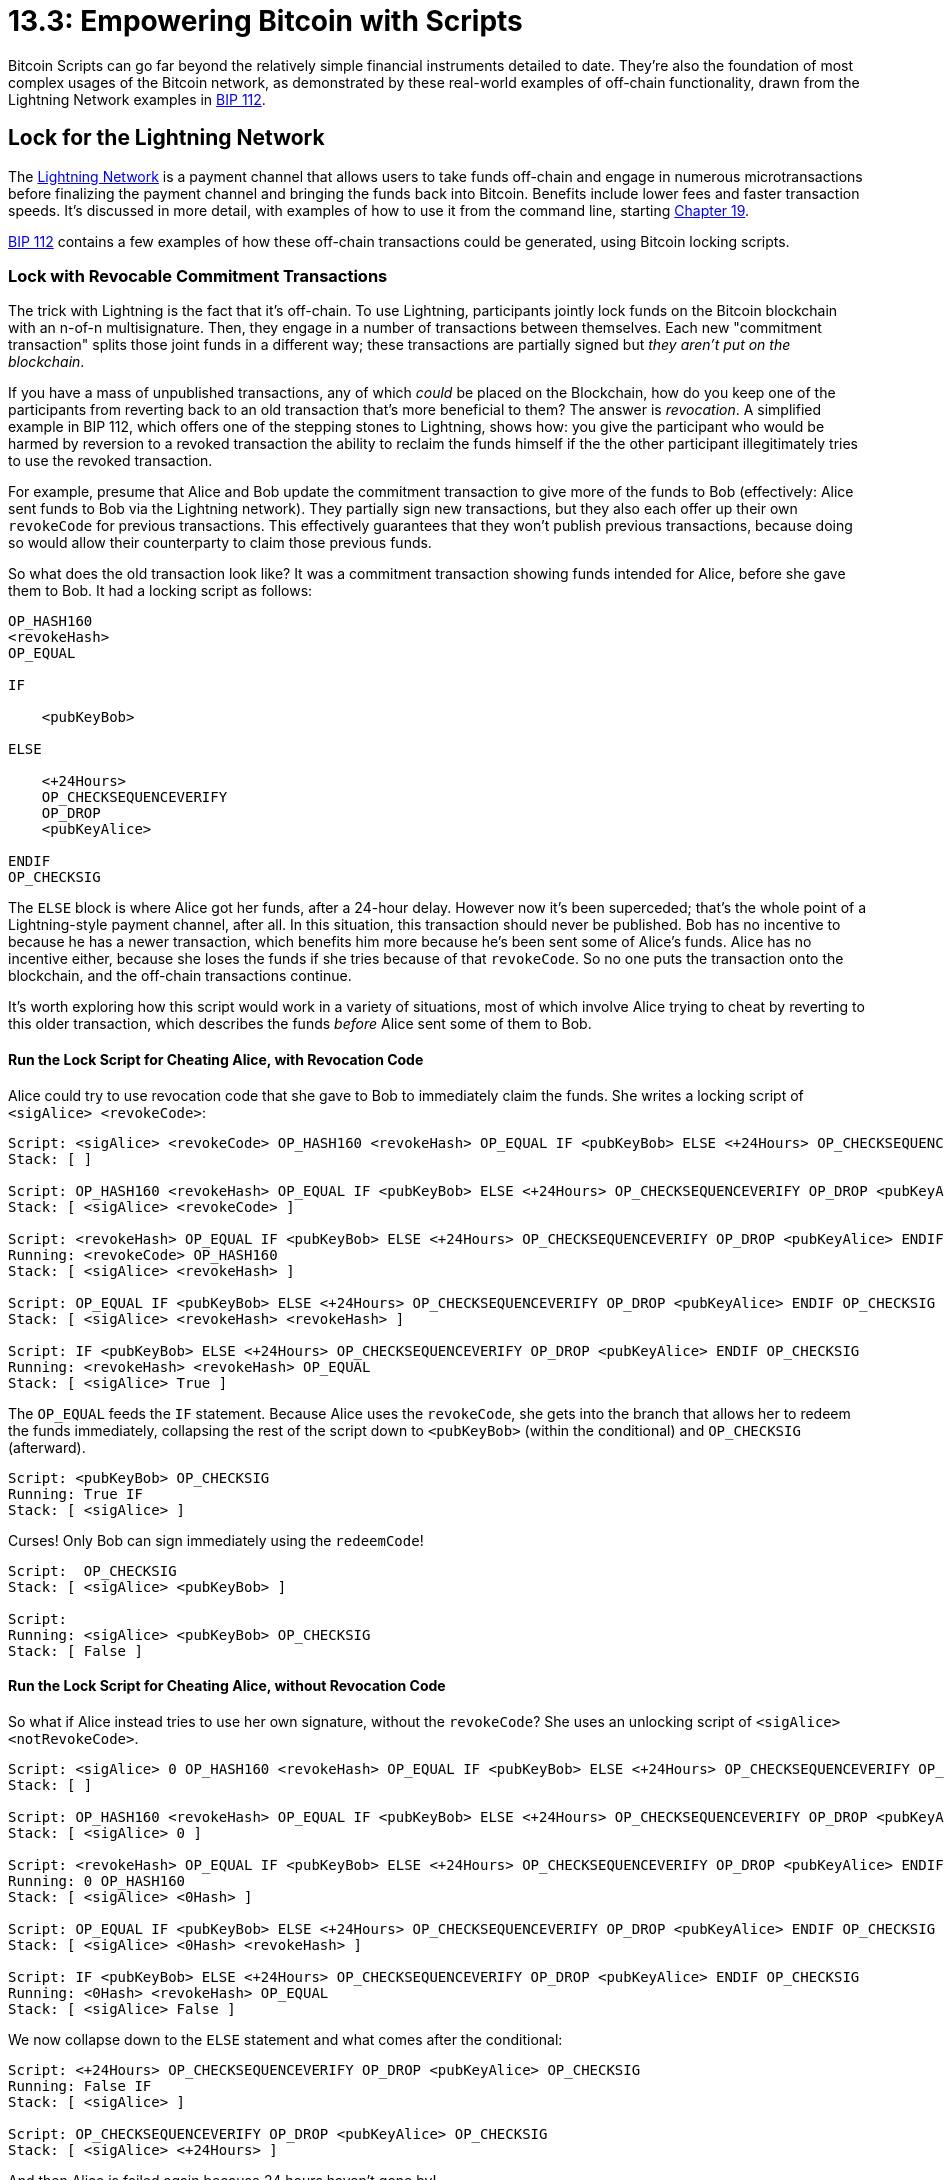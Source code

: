 # 13.3: Empowering Bitcoin with Scripts

Bitcoin Scripts can go far beyond the relatively simple financial instruments detailed to date.
They're also the foundation of most  complex usages of the Bitcoin network, as demonstrated by these real-world examples of off-chain functionality, drawn from the Lightning Network examples in https://github.com/bitcoin/bips/blob/master/bip-0112.mediawiki[BIP 112].

== Lock for the Lightning Network

The https://rusty.ozlabs.org/?p=450[Lightning Network] is a payment channel that allows users to take funds off-chain and engage in numerous microtransactions before finalizing the payment channel and bringing the funds back into Bitcoin.
Benefits include lower fees and faster transaction speeds.
It's discussed in more detail, with examples of how to use it from the command line, starting xref:19_0_Understanding_Your_Lightning_Setup.adoc[Chapter 19].

https://github.com/bitcoin/bips/blob/master/bip-0112.mediawiki[BIP 112] contains a few examples of how these off-chain transactions could be generated, using Bitcoin locking scripts.

=== Lock with Revocable Commitment Transactions

The trick with Lightning is the fact that it's off-chain.
To use Lightning, participants jointly lock funds on the Bitcoin blockchain with an n-of-n multisignature.
Then, they engage in a number of transactions between themselves.
Each new "commitment transaction" splits those joint funds in a different way;
these transactions are partially signed but _they aren't put on the blockchain_.

If you have a mass of unpublished transactions, any of which _could_ be placed on the Blockchain, how do you keep one of the participants from reverting back to an old transaction that's more beneficial to them?
The answer is _revocation_.
A simplified example in BIP 112, which offers one of the stepping stones to Lightning, shows how: you give the participant who would be harmed by reversion to a revoked transaction the ability to reclaim the funds himself if the the other participant illegitimately tries to use the revoked transaction.

For example, presume that Alice and Bob update the commitment transaction to give more of the funds to Bob (effectively: Alice sent funds to Bob via the Lightning network).
They partially sign new transactions, but they also each offer up their own `revokeCode` for previous transactions.
This effectively guarantees that they won't publish previous transactions, because doing so would allow their counterparty to claim those previous funds.

So what does the old transaction look like?
It was a commitment transaction showing funds intended for Alice, before she gave them to Bob.
It had a locking script as follows:

----
OP_HASH160
<revokeHash>
OP_EQUAL

IF

    <pubKeyBob>

ELSE

    <+24Hours>
    OP_CHECKSEQUENCEVERIFY
    OP_DROP
    <pubKeyAlice>

ENDIF
OP_CHECKSIG
----

The `ELSE` block is where Alice got her funds, after a 24-hour delay.
However now it's been superceded;
that's the whole point of a Lightning-style payment channel, after all.
In this situation, this transaction should never be published.
Bob has no incentive to because he has a newer transaction, which benefits him more because he's been sent some of Alice's funds.
Alice has no incentive either, because she loses the funds if she tries because of that `revokeCode`.
So no one puts the transaction onto the blockchain, and the off-chain transactions continue.

It's worth exploring how this script would work in a variety of situations, most of which involve Alice trying to cheat by reverting to this older transaction, which describes the funds _before_ Alice sent some of them to Bob.

==== Run the Lock Script for Cheating Alice, with Revocation Code

Alice could try to use revocation code that she gave to Bob to immediately claim the funds.
She writes a locking script of `<sigAlice> <revokeCode>`:

----
Script: <sigAlice> <revokeCode> OP_HASH160 <revokeHash> OP_EQUAL IF <pubKeyBob> ELSE <+24Hours> OP_CHECKSEQUENCEVERIFY OP_DROP <pubKeyAlice> ENDIF OP_CHECKSIG
Stack: [ ]

Script: OP_HASH160 <revokeHash> OP_EQUAL IF <pubKeyBob> ELSE <+24Hours> OP_CHECKSEQUENCEVERIFY OP_DROP <pubKeyAlice> ENDIF OP_CHECKSIG
Stack: [ <sigAlice> <revokeCode> ]

Script: <revokeHash> OP_EQUAL IF <pubKeyBob> ELSE <+24Hours> OP_CHECKSEQUENCEVERIFY OP_DROP <pubKeyAlice> ENDIF OP_CHECKSIG
Running: <revokeCode> OP_HASH160
Stack: [ <sigAlice> <revokeHash> ]

Script: OP_EQUAL IF <pubKeyBob> ELSE <+24Hours> OP_CHECKSEQUENCEVERIFY OP_DROP <pubKeyAlice> ENDIF OP_CHECKSIG
Stack: [ <sigAlice> <revokeHash> <revokeHash> ]

Script: IF <pubKeyBob> ELSE <+24Hours> OP_CHECKSEQUENCEVERIFY OP_DROP <pubKeyAlice> ENDIF OP_CHECKSIG
Running: <revokeHash> <revokeHash> OP_EQUAL
Stack: [ <sigAlice> True ]
----

The `OP_EQUAL` feeds the `IF` statement.
Because Alice uses the `revokeCode`, she gets into the branch that allows her to redeem the funds immediately, collapsing the rest of the script down to `<pubKeyBob>` (within the conditional) and `OP_CHECKSIG` (afterward).

----
Script: <pubKeyBob> OP_CHECKSIG
Running: True IF
Stack: [ <sigAlice> ]
----

Curses!
Only Bob can sign immediately using the `redeemCode`!

----
Script:  OP_CHECKSIG
Stack: [ <sigAlice> <pubKeyBob> ]

Script:
Running: <sigAlice> <pubKeyBob> OP_CHECKSIG
Stack: [ False ]
----

==== Run the Lock Script for Cheating Alice, without Revocation Code

So what if Alice instead tries to use her own signature, without the `revokeCode`?
She uses an unlocking script of `<sigAlice> <notRevokeCode>`.

----
Script: <sigAlice> 0 OP_HASH160 <revokeHash> OP_EQUAL IF <pubKeyBob> ELSE <+24Hours> OP_CHECKSEQUENCEVERIFY OP_DROP <pubKeyAlice> ENDIF OP_CHECKSIG
Stack: [ ]

Script: OP_HASH160 <revokeHash> OP_EQUAL IF <pubKeyBob> ELSE <+24Hours> OP_CHECKSEQUENCEVERIFY OP_DROP <pubKeyAlice> ENDIF OP_CHECKSIG
Stack: [ <sigAlice> 0 ]

Script: <revokeHash> OP_EQUAL IF <pubKeyBob> ELSE <+24Hours> OP_CHECKSEQUENCEVERIFY OP_DROP <pubKeyAlice> ENDIF OP_CHECKSIG
Running: 0 OP_HASH160
Stack: [ <sigAlice> <0Hash> ]

Script: OP_EQUAL IF <pubKeyBob> ELSE <+24Hours> OP_CHECKSEQUENCEVERIFY OP_DROP <pubKeyAlice> ENDIF OP_CHECKSIG
Stack: [ <sigAlice> <0Hash> <revokeHash> ]

Script: IF <pubKeyBob> ELSE <+24Hours> OP_CHECKSEQUENCEVERIFY OP_DROP <pubKeyAlice> ENDIF OP_CHECKSIG
Running: <0Hash> <revokeHash> OP_EQUAL
Stack: [ <sigAlice> False ]
----

We now collapse down to the `ELSE` statement and what comes after the conditional:

----
Script: <+24Hours> OP_CHECKSEQUENCEVERIFY OP_DROP <pubKeyAlice> OP_CHECKSIG
Running: False IF
Stack: [ <sigAlice> ]

Script: OP_CHECKSEQUENCEVERIFY OP_DROP <pubKeyAlice> OP_CHECKSIG
Stack: [ <sigAlice> <+24Hours> ]
----

And then Alice is foiled again because 24 hours haven't gone by!

----
Script: OP_DROP <pubKeyAlice> OP_CHECKSIG
Running: <+24Hours> OP_CHECKSEQUENCEVERIFY
Stack: [ <sigAlice> <+24Hours> ] — Script EXITS
----

==== Run the Lock Script for Victimized Bob

What this means is that Bob has 24 hours to reclaim his funds if Alice ever tries to cheat, using the `<revokeCode>` and his signature as his unlocking script:

----
Script: <SigBob> <revokeCode> OP_HASH160 <revokeHash> OP_EQUAL IF <pubKeyBob> ELSE <+24Hours> OP_CHECKSEQUENCEVERIFY OP_DROP <pubKeyAlice> ENDIF OP_CHECKSIG
Stack: [ ]

Script: OP_HASH160 <revokeHash> OP_EQUAL IF <pubKeyBob> ELSE <+24Hours> OP_CHECKSEQUENCEVERIFY OP_DROP <pubKeyAlice> ENDIF OP_CHECKSIG
Stack: [ <SigBob> <revokeCode> ]

Script: <revokeHash> OP_EQUAL IF <pubKeyBob> ELSE <+24Hours> OP_CHECKSEQUENCEVERIFY OP_DROP <pubKeyAlice> ENDIF OP_CHECKSIG
Running: <revokeCode> OP_HASH160
Stack: [ <SigBob> <revokeHash> ]

Script: OP_EQUAL IF <pubKeyBob> ELSE <+24Hours> OP_CHECKSEQUENCEVERIFY OP_DROP <pubKeyAlice> ENDIF OP_CHECKSIG
Stack: [ <SigBob> <revokeHash> <revokeHash> ]

Script: IF <pubKeyBob> ELSE <+24Hours> OP_CHECKSEQUENCEVERIFY OP_DROP <pubKeyAlice> ENDIF OP_CHECKSIG
Running: <revokeHash> <revokeHash> OP_EQUAL
Stack: [ <SigBob> True ]

Script: <pubKeyBob> OP_CHECKSIG
Running: True IF
Stack: [ <SigBob> ]

Script:  OP_CHECKSIG
Stack: [ <SigBob> <pubKeyBob> ]

Script:
Running: <SigBob> <pubKeyBob> OP_CHECKSIG
Stack: [ True ]
----

==== Run the Lock Script for Virtuous Alice

All of Alice's commitment transactions are locked with this same locking script, whether they've been revoked or not.
That means that the newest commitment transaction, which is the currently valid one, is locked with it as well.
Alice has never sent a newer transaction to Bob and thus never sent him the previous `revokeCode`.

In this situation, she could virtuously publish the transaction, closing down the proto-Lightning channel.
She puts the transaction on the chain and she waits 24 hours.
Bob can't do anything about it because he doesn't have the recovation code.
Then, after the wait, Alice reclaims her funds.
(Bob does the same thing with his own final commtiment transaction.)

=== Lock with Hashed Time-Lock Contracts

The Revocable Commitment Transactions were just a stepping stone to Lightning.
The actual Lightning Network uses a more complex mechanism called a https://en.bitcoin.it/wiki/Hashed_Timelock_Contracts[hashed timelock contract], or HTLC.

The main purpose of HTLCs is to create a comprehensive network of participants.
Transactions are no longer just between a pair of participants who have entered the network together, but can now be between previously unassociated people.
When funds are sent, a string of transactions are created, each of them locked with a `secretHash`.
When the corresponding `secretCode` is revealed, the entire string of transactions can be spent.
This is what allows singular transactions to actually become a network.

There's also a bit more complexity in Lightning Network locking scripts.
There are separate locks for the sender and the recipient of each transaction that are more widely divergent than the differing commitment transactions alluded to in the previous section.
We're going to show both of them, to demonstrate the power of these locking scripts, but we're not going to dwell on how they interact with each other.

==== Lock the Recipient's Transaction

Once more, we're going to start looking at Alice's commitment transaction, which shows funds that she's received:

----
OP_HASH160
OP_DUP
<secretHash>
OP_EQUAL

IF

    <+24Hours>
    OP_CHECKSEQUENCEVERIFY
    OP_2DROP
    <pubKeyAlice>

ELSE

    <revokeHash>
    OP_EQUAL

    OP_NOTIF

        <Date>
        OP_CHECKLOCKTIMEVERIFY
        OP_DROP

    ENDIF

    <pubKeyBob>

ENDIF

OP_CHECKSIG
----

The key to these new HTLCs is the `secretHash`, which we said is what allows a transaction to span the network.
When the transaction has spanned from its originator to its intended recipient, the `secretCode` is revealed, which allows all the participants to create a `secretHash` and unlock the whole network of payments.

After the `secretCode` has been revealed, the `IF` branch opens up: Alice can claim the funds 24 hours after the transaction is put on the Bitcoin network.

However, there's also the opportunity for Bob to reclaim his funds, which appears in the `ELSE` branch.
He can do so if the transaction has been revoked (but Alice puts it on the blockchain anyway),  _or if_ an absolute timeout has occurred.

==== Lock the Sender's Transaction

Here's the alternative commitment transaction locking script used by the sender:

----
OP_HASH160
OP_DUP
<secretHash>
OP_EQUAL
OP_SWAP
<revokeHash>
OP_EQUAL
OP_ADD

IF

    <pubKeyAlice>

ELSE

    <Date>
    OP_CHECKLOCKTIMEVERIFY
    <+24Hours>
    OP_CHECKSEQUENCEVERIFY
    OP_2DROP
    <pubKeyBob>

ENDIF
OP_CHECKSIG
----

The initial part of their Script is quite clever and so worth running:

----
Initial Script: <suppliedCode> OP_HASH160 OP_DUP <secretHash> OP_EQUAL OP_SWAP <revokeHash> OP_EQUAL OP_ADD
Stack: [ ]

Initial Script: OP_HASH160 OP_DUP <secretHash> OP_EQUAL OP_SWAP <revokeHash> OP_EQUAL OP_ADD
Stack: [ <suppliedCode> ]

Initial Script: OP_DUP <secretHash> OP_EQUAL OP_SWAP <revokeHash> OP_EQUAL OP_ADD
Running: <suppliedCode> OP_HASH160
Stack: [ <suppliedHash> ]

Initial Script: <secretHash> OP_EQUAL OP_SWAP <revokeHash> OP_EQUAL OP_ADD
Running: <suppliedHash> OP_DUP
Stack: [ <suppliedHash> <suppliedHash> ]

Initial Script: OP_EQUAL OP_SWAP <revokeHash> OP_EQUAL OP_ADD
Stack: [ <suppliedHash> <suppliedHash> <secretHash> ]

Initial Script: OP_SWAP <revokeHash> OP_EQUAL OP_ADD
Running: <suppliedHash> <secretHash> OP_EQUAL
Stack: [ <suppliedHash> <wasItSecretHash?> ]

Initial Script: <revokeHash> OP_EQUAL OP_ADD
Running: <suppliedHash> <wasItSecretHash?> OP_SWAP
Stack: [ <wasItSecretHash?> <suppliedHash> ]

Initial Script: OP_EQUAL OP_ADD
Stack: [ <wasItSecretHash?> <suppliedHash> <revokeHash> ]

Initial Script: OP_ADD
Running: <suppliedHash> <revokeHash> OP_EQUAL
Stack: [ <wasItSecretHash?> <wasItRevokeHash?> ]

Initial Script:
Running: <wasItSecretHash?> <wasItRevokeHash?> OP_ADD
Stack: [ <wasItSecretOrRevokeHash?> ]
----

Running through the script reveals that the initial checks, above the `IF`/`ELSE`/`ENDIF`, determine if the hash was _either_ the `secretCode` _or_ the `revokeCode`.
If so, Alice can take the funds in the first block.
If not, Bob can take the funds, but only after Alice has had her chance and after both the 24 hour timeout and the absolute timeout have passed.

==== Understand HTLCs

HTLCs are quite complex, and this overview doesn't try to explain all of their intricacies.
Rusty Russell's https://rusty.ozlabs.org/?p=462[overview] explains more, and there's even more detail in his https://github.com/ElementsProject/lightning/blob/master/doc/deployable-lightning.pdf[Deployable Lightning] paper.
But don't worry if some of the intricacies still escape you, particularly the interrelations of the two scripts.

For the purposes of this tutorial, there are two important lessons for HTLCs:

* Understand that a very complex structure like an HTLC can be created with Bitcoin Script.
* Analyze how to run each of the HTLC scripts.

It's worth your time running each of the two HTLC scripts through each of its permutations, one stack item at a time.

== Summary: Empowering Bitcoin with Scripts

We're closing our examination of Bitcoin Scripts with a look at how truly powerful they can be.
In 20 opcodes or less, a Bitcoin Script can form the basis of an entire off-chain payment channel.
Similarly, two-way pegged sidechains are the product of less than twenty opcodes, as also briefly noted in https://github.com/bitcoin/bips/blob/master/bip-0112.mediawiki[BIP 112].

If you've ever seen complex Bitcoin functionality or Bitcoin-adjacent systems, they were probably built on Bitcoin Scripts.
And now you have all the tools to do the same yourself.

== What's Next?

Move on to "Using Tor" with xref:14_0_Using_Tor.adoc[Chapter Fourteen: Using Tor].

Or, if you prefer, there are two alternate paths:

If you want to stay focused on Bitcoin, move on to "Programming with RPC" with xref:16_0_Talking_to_Bitcoind.adoc[Chapter Sixteen: Talking to Bitcoind with C].

Or, if you want to stay focused on the command-line because you're not a programmer, you can skip to xref:19_0_Understanding_Your_Lightning_Setup.adoc[Chapter Nineteen: Understanding Your Lightning Setup] to continue your command-line education with the Lightning Network.
